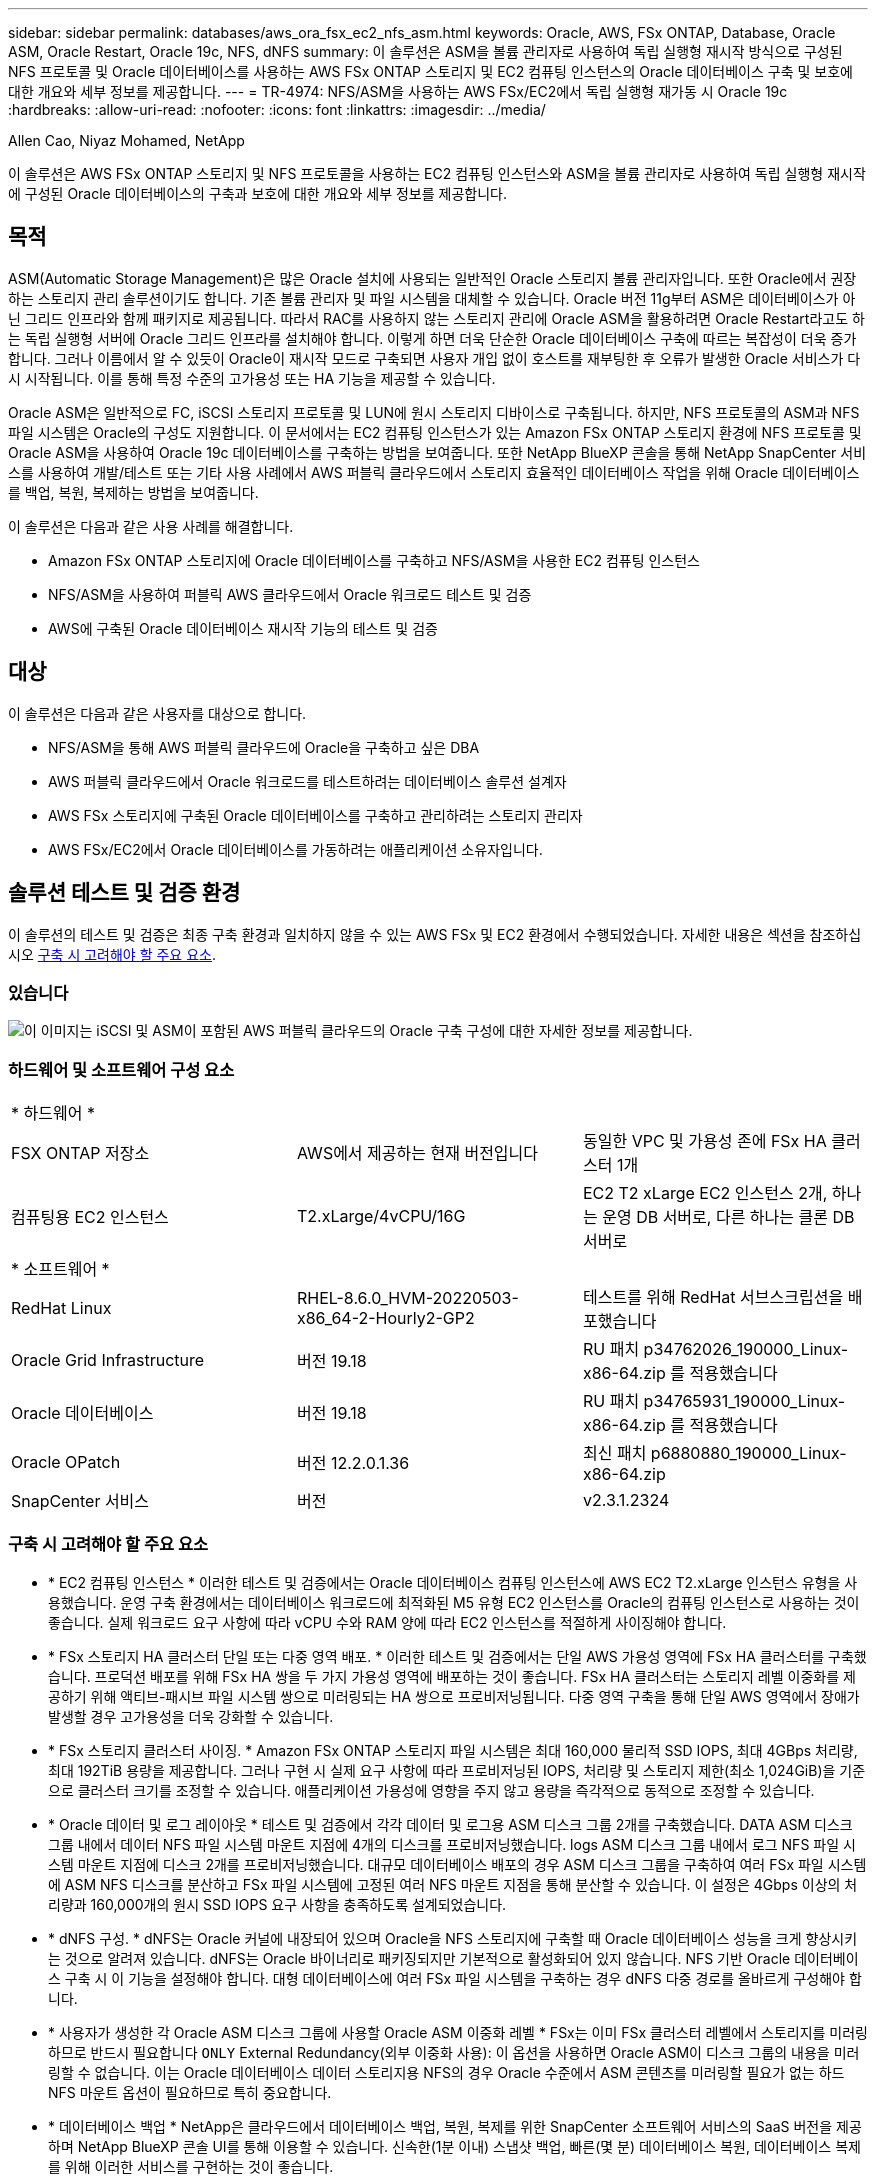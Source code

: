 ---
sidebar: sidebar 
permalink: databases/aws_ora_fsx_ec2_nfs_asm.html 
keywords: Oracle, AWS, FSx ONTAP, Database, Oracle ASM, Oracle Restart, Oracle 19c, NFS, dNFS 
summary: 이 솔루션은 ASM을 볼륨 관리자로 사용하여 독립 실행형 재시작 방식으로 구성된 NFS 프로토콜 및 Oracle 데이터베이스를 사용하는 AWS FSx ONTAP 스토리지 및 EC2 컴퓨팅 인스턴스의 Oracle 데이터베이스 구축 및 보호에 대한 개요와 세부 정보를 제공합니다. 
---
= TR-4974: NFS/ASM을 사용하는 AWS FSx/EC2에서 독립 실행형 재가동 시 Oracle 19c
:hardbreaks:
:allow-uri-read: 
:nofooter: 
:icons: font
:linkattrs: 
:imagesdir: ../media/


Allen Cao, Niyaz Mohamed, NetApp

[role="lead"]
이 솔루션은 AWS FSx ONTAP 스토리지 및 NFS 프로토콜을 사용하는 EC2 컴퓨팅 인스턴스와 ASM을 볼륨 관리자로 사용하여 독립 실행형 재시작에 구성된 Oracle 데이터베이스의 구축과 보호에 대한 개요와 세부 정보를 제공합니다.



== 목적

ASM(Automatic Storage Management)은 많은 Oracle 설치에 사용되는 일반적인 Oracle 스토리지 볼륨 관리자입니다. 또한 Oracle에서 권장하는 스토리지 관리 솔루션이기도 합니다. 기존 볼륨 관리자 및 파일 시스템을 대체할 수 있습니다. Oracle 버전 11g부터 ASM은 데이터베이스가 아닌 그리드 인프라와 함께 패키지로 제공됩니다. 따라서 RAC를 사용하지 않는 스토리지 관리에 Oracle ASM을 활용하려면 Oracle Restart라고도 하는 독립 실행형 서버에 Oracle 그리드 인프라를 설치해야 합니다. 이렇게 하면 더욱 단순한 Oracle 데이터베이스 구축에 따르는 복잡성이 더욱 증가합니다. 그러나 이름에서 알 수 있듯이 Oracle이 재시작 모드로 구축되면 사용자 개입 없이 호스트를 재부팅한 후 오류가 발생한 Oracle 서비스가 다시 시작됩니다. 이를 통해 특정 수준의 고가용성 또는 HA 기능을 제공할 수 있습니다.

Oracle ASM은 일반적으로 FC, iSCSI 스토리지 프로토콜 및 LUN에 원시 스토리지 디바이스로 구축됩니다. 하지만, NFS 프로토콜의 ASM과 NFS 파일 시스템은 Oracle의 구성도 지원합니다. 이 문서에서는 EC2 컴퓨팅 인스턴스가 있는 Amazon FSx ONTAP 스토리지 환경에 NFS 프로토콜 및 Oracle ASM을 사용하여 Oracle 19c 데이터베이스를 구축하는 방법을 보여줍니다. 또한 NetApp BlueXP 콘솔을 통해 NetApp SnapCenter 서비스를 사용하여 개발/테스트 또는 기타 사용 사례에서 AWS 퍼블릭 클라우드에서 스토리지 효율적인 데이터베이스 작업을 위해 Oracle 데이터베이스를 백업, 복원, 복제하는 방법을 보여줍니다.

이 솔루션은 다음과 같은 사용 사례를 해결합니다.

* Amazon FSx ONTAP 스토리지에 Oracle 데이터베이스를 구축하고 NFS/ASM을 사용한 EC2 컴퓨팅 인스턴스
* NFS/ASM을 사용하여 퍼블릭 AWS 클라우드에서 Oracle 워크로드 테스트 및 검증
* AWS에 구축된 Oracle 데이터베이스 재시작 기능의 테스트 및 검증




== 대상

이 솔루션은 다음과 같은 사용자를 대상으로 합니다.

* NFS/ASM을 통해 AWS 퍼블릭 클라우드에 Oracle을 구축하고 싶은 DBA
* AWS 퍼블릭 클라우드에서 Oracle 워크로드를 테스트하려는 데이터베이스 솔루션 설계자
* AWS FSx 스토리지에 구축된 Oracle 데이터베이스를 구축하고 관리하려는 스토리지 관리자
* AWS FSx/EC2에서 Oracle 데이터베이스를 가동하려는 애플리케이션 소유자입니다.




== 솔루션 테스트 및 검증 환경

이 솔루션의 테스트 및 검증은 최종 구축 환경과 일치하지 않을 수 있는 AWS FSx 및 EC2 환경에서 수행되었습니다. 자세한 내용은 섹션을 참조하십시오 <<구축 시 고려해야 할 주요 요소>>.



=== 있습니다

image:aws_ora_fsx_ec2_nfs_asm_architecture.png["이 이미지는 iSCSI 및 ASM이 포함된 AWS 퍼블릭 클라우드의 Oracle 구축 구성에 대한 자세한 정보를 제공합니다."]



=== 하드웨어 및 소프트웨어 구성 요소

[cols="33%, 33%, 33%"]
|===


3+| * 하드웨어 * 


| FSX ONTAP 저장소 | AWS에서 제공하는 현재 버전입니다 | 동일한 VPC 및 가용성 존에 FSx HA 클러스터 1개 


| 컴퓨팅용 EC2 인스턴스 | T2.xLarge/4vCPU/16G | EC2 T2 xLarge EC2 인스턴스 2개, 하나는 운영 DB 서버로, 다른 하나는 클론 DB 서버로 


3+| * 소프트웨어 * 


| RedHat Linux | RHEL-8.6.0_HVM-20220503-x86_64-2-Hourly2-GP2 | 테스트를 위해 RedHat 서브스크립션을 배포했습니다 


| Oracle Grid Infrastructure | 버전 19.18 | RU 패치 p34762026_190000_Linux-x86-64.zip 를 적용했습니다 


| Oracle 데이터베이스 | 버전 19.18 | RU 패치 p34765931_190000_Linux-x86-64.zip 를 적용했습니다 


| Oracle OPatch | 버전 12.2.0.1.36 | 최신 패치 p6880880_190000_Linux-x86-64.zip 


| SnapCenter 서비스 | 버전 | v2.3.1.2324 
|===


=== 구축 시 고려해야 할 주요 요소

* * EC2 컴퓨팅 인스턴스 * 이러한 테스트 및 검증에서는 Oracle 데이터베이스 컴퓨팅 인스턴스에 AWS EC2 T2.xLarge 인스턴스 유형을 사용했습니다. 운영 구축 환경에서는 데이터베이스 워크로드에 최적화된 M5 유형 EC2 인스턴스를 Oracle의 컴퓨팅 인스턴스로 사용하는 것이 좋습니다. 실제 워크로드 요구 사항에 따라 vCPU 수와 RAM 양에 따라 EC2 인스턴스를 적절하게 사이징해야 합니다.
* * FSx 스토리지 HA 클러스터 단일 또는 다중 영역 배포. * 이러한 테스트 및 검증에서는 단일 AWS 가용성 영역에 FSx HA 클러스터를 구축했습니다. 프로덕션 배포를 위해 FSx HA 쌍을 두 가지 가용성 영역에 배포하는 것이 좋습니다. FSx HA 클러스터는 스토리지 레벨 이중화를 제공하기 위해 액티브-패시브 파일 시스템 쌍으로 미러링되는 HA 쌍으로 프로비저닝됩니다. 다중 영역 구축을 통해 단일 AWS 영역에서 장애가 발생할 경우 고가용성을 더욱 강화할 수 있습니다.
* * FSx 스토리지 클러스터 사이징. * Amazon FSx ONTAP 스토리지 파일 시스템은 최대 160,000 물리적 SSD IOPS, 최대 4GBps 처리량, 최대 192TiB 용량을 제공합니다. 그러나 구현 시 실제 요구 사항에 따라 프로비저닝된 IOPS, 처리량 및 스토리지 제한(최소 1,024GiB)을 기준으로 클러스터 크기를 조정할 수 있습니다. 애플리케이션 가용성에 영향을 주지 않고 용량을 즉각적으로 동적으로 조정할 수 있습니다.
* * Oracle 데이터 및 로그 레이아웃 * 테스트 및 검증에서 각각 데이터 및 로그용 ASM 디스크 그룹 2개를 구축했습니다. DATA ASM 디스크 그룹 내에서 데이터 NFS 파일 시스템 마운트 지점에 4개의 디스크를 프로비저닝했습니다. logs ASM 디스크 그룹 내에서 로그 NFS 파일 시스템 마운트 지점에 디스크 2개를 프로비저닝했습니다. 대규모 데이터베이스 배포의 경우 ASM 디스크 그룹을 구축하여 여러 FSx 파일 시스템에 ASM NFS 디스크를 분산하고 FSx 파일 시스템에 고정된 여러 NFS 마운트 지점을 통해 분산할 수 있습니다. 이 설정은 4Gbps 이상의 처리량과 160,000개의 원시 SSD IOPS 요구 사항을 충족하도록 설계되었습니다.
* * dNFS 구성. * dNFS는 Oracle 커널에 내장되어 있으며 Oracle을 NFS 스토리지에 구축할 때 Oracle 데이터베이스 성능을 크게 향상시키는 것으로 알려져 있습니다. dNFS는 Oracle 바이너리로 패키징되지만 기본적으로 활성화되어 있지 않습니다. NFS 기반 Oracle 데이터베이스 구축 시 이 기능을 설정해야 합니다. 대형 데이터베이스에 여러 FSx 파일 시스템을 구축하는 경우 dNFS 다중 경로를 올바르게 구성해야 합니다.
* * 사용자가 생성한 각 Oracle ASM 디스크 그룹에 사용할 Oracle ASM 이중화 레벨 * FSx는 이미 FSx 클러스터 레벨에서 스토리지를 미러링하므로 반드시 필요합니다 `ONLY` External Redundancy(외부 이중화 사용): 이 옵션을 사용하면 Oracle ASM이 디스크 그룹의 내용을 미러링할 수 없습니다. 이는 Oracle 데이터베이스 데이터 스토리지용 NFS의 경우 Oracle 수준에서 ASM 콘텐츠를 미러링할 필요가 없는 하드 NFS 마운트 옵션이 필요하므로 특히 중요합니다.
* * 데이터베이스 백업 * NetApp은 클라우드에서 데이터베이스 백업, 복원, 복제를 위한 SnapCenter 소프트웨어 서비스의 SaaS 버전을 제공하며 NetApp BlueXP 콘솔 UI를 통해 이용할 수 있습니다. 신속한(1분 이내) 스냅샷 백업, 빠른(몇 분) 데이터베이스 복원, 데이터베이스 복제를 위해 이러한 서비스를 구현하는 것이 좋습니다.




== 솔루션 구축

다음 섹션에서는 단계별 배포 절차를 제공합니다.



=== 배포를 위한 사전 요구 사항

[%collapsible]
====
배포에는 다음과 같은 사전 요구 사항이 필요합니다.

. AWS 계정이 설정되었으며 AWS 계정 내에 필요한 VPC 및 네트워크 세그먼트가 생성되었습니다.
. AWS EC2 콘솔에서 2개의 EC2 Linux 인스턴스를 구축해야 합니다. 하나는 운영 Oracle DB 서버로, 다른 하나는 선택적 대체 클론 타겟 DB 서버입니다. 환경 설정에 대한 자세한 내용은 이전 섹션의 아키텍처 다이어그램을 참조하십시오. 또한 를 검토합니다 link:https://docs.aws.amazon.com/AWSEC2/latest/UserGuide/concepts.html["Linux 인스턴스에 대한 사용자 가이드"^] 를 참조하십시오.
. AWS EC2 콘솔에서 Amazon FSx ONTAP 스토리지 HA 클러스터를 구축하여 Oracle 데이터베이스 볼륨을 호스팅합니다. FSx 스토리지 구축에 익숙하지 않은 경우 설명서에서 단계별 지침을 참조하십시오link:https://docs.aws.amazon.com/fsx/latest/ONTAPGuide/creating-file-systems.html["FSx ONTAP 파일 시스템 생성"^].
. 2단계와 3단계는 라는 EC2 인스턴스를 만드는 다음 Terraform 자동화 툴킷을 사용하여 수행할 수 있습니다 `ora_01` 이라는 FSx 파일 시스템이 있습니다 `fsx_01`. 실행 전에 지침을 주의 깊게 검토하고 환경에 맞게 변수를 변경하십시오.
+
....
git clone https://github.com/NetApp-Automation/na_aws_fsx_ec2_deploy.git
....



NOTE: Oracle 설치 파일을 스테이징할 충분한 공간을 확보하기 위해 EC2 인스턴스 루트 볼륨에 50G 이상을 할당했는지 확인합니다.

====


=== EC2 인스턴스 커널 구성

[%collapsible]
====
사전 요구 사항이 용량 할당된 상태에서 EC2 인스턴스에 EC2-USER 및 sudo로 로그인하여 Oracle 설치를 위한 Linux 커널을 구성합니다.

. 스테이징 디렉터리를 만듭니다 `/tmp/archive` 폴더를 지정하고 를 설정합니다 `777` 권한.
+
....
mkdir /tmp/archive

chmod 777 /tmp/archive
....
. Oracle 바이너리 설치 파일 및 기타 필요한 rpm 파일을 에 다운로드하고 스테이징합니다 `/tmp/archive` 디렉토리.
+
에 명시된 설치 파일의 다음 목록을 참조하십시오 `/tmp/archive` EC2 인스턴스에서 선택합니다.

+
....
[ec2-user@ip-172-30-15-58 ~]$ ls -l /tmp/archive
total 10537316
-rw-rw-r--. 1 ec2-user ec2-user      19112 Mar 21 15:57 compat-libcap1-1.10-7.el7.x86_64.rpm
-rw-rw-r--  1 ec2-user ec2-user 3059705302 Mar 21 22:01 LINUX.X64_193000_db_home.zip
-rw-rw-r--  1 ec2-user ec2-user 2889184573 Mar 21 21:09 LINUX.X64_193000_grid_home.zip
-rw-rw-r--. 1 ec2-user ec2-user     589145 Mar 21 15:56 netapp_linux_unified_host_utilities-7-1.x86_64.rpm
-rw-rw-r--. 1 ec2-user ec2-user      31828 Mar 21 15:55 oracle-database-preinstall-19c-1.0-2.el8.x86_64.rpm
-rw-rw-r--  1 ec2-user ec2-user 2872741741 Mar 21 22:31 p34762026_190000_Linux-x86-64.zip
-rw-rw-r--  1 ec2-user ec2-user 1843577895 Mar 21 22:32 p34765931_190000_Linux-x86-64.zip
-rw-rw-r--  1 ec2-user ec2-user  124347218 Mar 21 22:33 p6880880_190000_Linux-x86-64.zip
-rw-r--r--  1 ec2-user ec2-user     257136 Mar 22 16:25 policycoreutils-python-utils-2.9-9.el8.noarch.rpm
....
. 대부분의 커널 구성 요구 사항을 충족하는 Oracle 19c 사전 설치 RPM을 설치합니다.
+
....
yum install /tmp/archive/oracle-database-preinstall-19c-1.0-2.el8.x86_64.rpm
....
. 누락된 을 다운로드하고 설치합니다 `compat-libcap1` Linux 8에서
+
....
yum install /tmp/archive/compat-libcap1-1.10-7.el7.x86_64.rpm
....
. NetApp에서 NetApp 호스트 유틸리티를 다운로드하고 설치합니다.
+
....
yum install /tmp/archive/netapp_linux_unified_host_utilities-7-1.x86_64.rpm
....
. 설치합니다 `policycoreutils-python-utils`이는 EC2 인스턴스에서 사용할 수 없습니다.
+
....
yum install /tmp/archive/policycoreutils-python-utils-2.9-9.el8.noarch.rpm
....
. 열려 있는 JDK 버전 1.8을 설치합니다.
+
....
yum install java-1.8.0-openjdk.x86_64
....
. NFS-utils를 설치합니다.
+
....
yum install nfs-utils
....
. 현재 시스템에서 투명 HugePages를 비활성화합니다.
+
....
echo never > /sys/kernel/mm/transparent_hugepage/enabled
echo never > /sys/kernel/mm/transparent_hugepage/defrag
....
+
에 다음 행을 추가합니다 `/etc/rc.local` 를 눌러 비활성화합니다 `transparent_hugepage` 재부팅 후:

+
....
  # Disable transparent hugepages
          if test -f /sys/kernel/mm/transparent_hugepage/enabled; then
            echo never > /sys/kernel/mm/transparent_hugepage/enabled
          fi
          if test -f /sys/kernel/mm/transparent_hugepage/defrag; then
            echo never > /sys/kernel/mm/transparent_hugepage/defrag
          fi
....
. SELinux를 변경하여 해제합니다 `SELINUX=enforcing` 를 선택합니다 `SELINUX=disabled`. 변경 사항을 적용하려면 호스트를 재부팅해야 합니다.
+
....
vi /etc/sysconfig/selinux
....
. 에 다음 행을 추가합니다 `limit.conf` 따옴표 없이 파일 설명자 제한과 스택 크기를 설정하려면 다음을 수행합니다 `" "`.
+
....
vi /etc/security/limits.conf
  "*               hard    nofile          65536"
  "*               soft    stack           10240"
....
. 다음 명령을 실행하여 EC2 인스턴스에 스왑 공간을 추가합니다. link:https://aws.amazon.com/premiumsupport/knowledge-center/ec2-memory-swap-file/["스왑 파일을 사용하여 Amazon EC2 인스턴스에서 스왑 공간으로 사용할 메모리를 어떻게 할당합니까?"^] 정확한 추가 공간은 최대 16G RAM의 크기에 따라 달라집니다.
. ASM sysasm 그룹에 사용할 ASM 그룹을 추가합니다
+
....
groupadd asm
....
. Oracle 사용자를 수정하여 ASM을 보조 그룹으로 추가합니다(Oracle 사용자는 Oracle 사전 설치 RPM 설치 후 생성되어야 함).
+
....
usermod -a -G asm oracle
....
. EC2 인스턴스를 재부팅합니다.


====


=== EC2 인스턴스 호스트에 마운트할 NFS 볼륨을 프로비저닝하고 내보냅니다

[%collapsible]
====
FSx 클러스터 관리 IP를 사용하여 ssh를 통해 FSx 클러스터에 로그인하여 Oracle 데이터베이스 바이너리, 데이터 및 로그 파일을 호스팅하여 명령줄에서 세 개의 볼륨을 프로비저닝합니다.

. SSH를 통해 FSx 클러스터에 fsxadmin 사용자로 로그인합니다.
+
....
ssh fsxadmin@172.30.15.53
....
. 다음 명령을 실행하여 Oracle 바이너리에 대한 볼륨을 생성합니다.
+
....
vol create -volume ora_01_biny -aggregate aggr1 -size 50G -state online  -type RW -junction-path /ora_01_biny -snapshot-policy none -tiering-policy snapshot-only
....
. 다음 명령을 실행하여 Oracle 데이터용 볼륨을 생성합니다.
+
....
vol create -volume ora_01_data -aggregate aggr1 -size 100G -state online  -type RW -junction-path /ora_01_data -snapshot-policy none -tiering-policy snapshot-only
....
. 다음 명령을 실행하여 Oracle 로그용 볼륨을 생성합니다.
+
....
vol create -volume ora_01_logs -aggregate aggr1 -size 100G -state online  -type RW -junction-path /ora_01_logs -snapshot-policy none -tiering-policy snapshot-only
....
. 생성된 DB 볼륨을 확인합니다.
+
....
vol show
....
+
이 문제는 다음 항목을 반환해야 합니다.

+
....
FsxId02ad7bf3476b741df::> vol show
  (vol show)
FsxId06c3c8b2a7bd56458::> vol show
Vserver   Volume       Aggregate    State      Type       Size  Available Used%
--------- ------------ ------------ ---------- ---- ---------- ---------- -----
svm_ora   ora_01_biny  aggr1        online     RW         50GB    47.50GB    0%
svm_ora   ora_01_data  aggr1        online     RW        100GB    95.00GB    0%
svm_ora   ora_01_logs  aggr1        online     RW        100GB    95.00GB    0%
svm_ora   svm_ora_root aggr1        online     RW          1GB    972.1MB    0%
4 entries were displayed.
....


====


=== 데이터베이스 스토리지 구성

[%collapsible]
====
이제 EC2 인스턴스 호스트에서 Oracle 그리드 인프라 및 데이터베이스 설치를 위한 FSx 스토리지를 가져와서 설정합니다.

. SSH 키와 EC2 인스턴스 IP 주소를 사용하여 SSH를 통해 EC2 사용자로 EC2 인스턴스에 로그인합니다.
+
....
ssh -i ora_01.pem ec2-user@172.30.15.58
....
. Oracle 바이너리 파일 시스템을 마운트할 /u01 디렉토리를 생성합니다
+
....
sudo mkdir /u01
....
. 에 바이너리 볼륨을 마운트합니다 `/u01`에서 FSx NFS lif IP 주소로 변경되었습니다. NetApp 자동화 툴킷을 통해 FSx 클러스터를 구축한 경우, FSx 가상 스토리지 서버 NFS lif IP 주소가 리소스 프로비저닝 실행이 끝날 때 출력에 나열됩니다. 그렇지 않으면 AWS FSx 콘솔 UI에서 검색할 수 있습니다.
+
....
sudo mount -t nfs 172.30.15.19:/ora_01_biny /u01 -o rw,bg,hard,vers=3,proto=tcp,timeo=600,rsize=65536,wsize=65536
....
. 변경 `/u01` 마운트 지점 소유권을 Oracle 사용자 및 연결된 기본 그룹에 지정합니다.
+
....
sudo chown oracle:oinstall /u01
....
. Oracle 데이터 파일 시스템을 마운트하기 위한 /oradata 디렉토리를 생성합니다
+
....
sudo mkdir /oradata
....
. 에 데이터 볼륨을 마운트합니다 `/oradata`에서 FSx NFS lif IP 주소로 변경되었습니다
+
....
sudo mount -t nfs 172.30.15.19:/ora_01_data /oradata -o rw,bg,hard,vers=3,proto=tcp,timeo=600,rsize=65536,wsize=65536
....
. 변경 `/oradata` 마운트 지점 소유권을 Oracle 사용자 및 연결된 기본 그룹에 지정합니다.
+
....
sudo chown oracle:oinstall /oradata
....
. Oracle 로그 파일 시스템을 마운트하기 위한 디렉토리를 생성/또는 생성합니다
+
....
sudo mkdir /oralogs
....
. 에 로그 볼륨을 마운트합니다 `/oralogs`에서 FSx NFS lif IP 주소로 변경되었습니다
+
....
sudo mount -t nfs 172.30.15.19:/ora_01_logs /oralogs -o rw,bg,hard,vers=3,proto=tcp,timeo=600,rsize=65536,wsize=65536
....
. 변경 `/oralogs` 마운트 지점 소유권을 Oracle 사용자 및 연결된 기본 그룹에 지정합니다.
+
....
sudo chown oracle:oinstall /oralogs
....
. 에 마운트 지점을 추가합니다 `/etc/fstab`.
+
....
sudo vi /etc/fstab
....
+
다음 줄을 추가합니다.

+
....
172.30.15.19:/ora_01_biny       /u01            nfs     rw,bg,hard,vers=3,proto=tcp,timeo=600,rsize=65536,wsize=65536   0       0
172.30.15.19:/ora_01_data       /oradata        nfs     rw,bg,hard,vers=3,proto=tcp,timeo=600,rsize=65536,wsize=65536   0       0
172.30.15.19:/ora_01_logs       /oralogs        nfs     rw,bg,hard,vers=3,proto=tcp,timeo=600,rsize=65536,wsize=65536   0       0

....
. sudo를 Oracle 사용자에게 생성하고 ASM 디스크 파일을 저장할 ASM 폴더를 생성합니다
+
....
sudo su
su - oracle
mkdir /oradata/asm
mkdir /oralogs/asm
....
. Oracle 사용자는 ASM 데이터 디스크 파일을 생성하고 블록 크기의 디스크 크기와 일치하도록 개수를 변경합니다.
+
....
dd if=/dev/zero of=/oradata/asm/nfs_data_disk01 bs=1M count=20480 oflag=direct
dd if=/dev/zero of=/oradata/asm/nfs_data_disk02 bs=1M count=20480 oflag=direct
dd if=/dev/zero of=/oradata/asm/nfs_data_disk03 bs=1M count=20480 oflag=direct
dd if=/dev/zero of=/oradata/asm/nfs_data_disk04 bs=1M count=20480 oflag=direct
....
. 루트 사용자로 데이터 디스크 파일 권한을 640으로 변경합니다
+
....
chmod 640 /oradata/asm/*
....
. Oracle 사용자는 ASM 로그 디스크 파일을 생성하고 블록 크기의 디스크 크기와 일치하도록 개수를 변경합니다.
+
....
dd if=/dev/zero of=/oralogs/asm/nfs_logs_disk01 bs=1M count=40960 oflag=direct
dd if=/dev/zero of=/oralogs/asm/nfs_logs_disk02 bs=1M count=40960 oflag=direct
....
. 루트 사용자로 로그 디스크 파일 권한을 640으로 변경합니다
+
....
chmod 640 /oralogs/asm/*
....
. EC2 인스턴스 호스트를 재부팅합니다.


====


=== Oracle 그리드 인프라 설치

[%collapsible]
====
. SSH를 통해 EC2 인스턴스로 로그인하고 주석 처리를 해제하여 암호 인증을 활성화합니다 `PasswordAuthentication yes` 그런 다음 의견을 남기기 바랍니다 `PasswordAuthentication no`.
+
....
sudo vi /etc/ssh/sshd_config
....
. sshd 서비스를 다시 시작합니다.
+
....
sudo systemctl restart sshd
....
. Oracle 사용자 암호를 재설정합니다.
+
....
sudo passwd oracle
....
. Oracle Restart 소프트웨어 소유자 사용자(Oracle)로 로그인합니다. 다음과 같이 Oracle 디렉토리를 생성합니다.
+
....
mkdir -p /u01/app/oracle
mkdir -p /u01/app/oraInventory
....
. 디렉터리 권한 설정을 변경합니다.
+
....
chmod -R 775 /u01/app
....
. 그리드 홈 디렉터리를 만들고 변경합니다.
+
....
mkdir -p /u01/app/oracle/product/19.0.0/grid
cd /u01/app/oracle/product/19.0.0/grid
....
. 그리드 설치 파일의 압축을 풉니다.
+
....
unzip -q /tmp/archive/LINUX.X64_193000_grid_home.zip
....
. 그리드 홈에서 을 삭제합니다 `OPatch` 디렉토리.
+
....
rm -rf OPatch
....
. 그리드 홈에서 복사합니다 `p6880880_190000_Linux-x86-64.zip` grid_home 으로 이동한 다음 압축을 풉니다.
+
....
cp /tmp/archive/p6880880_190000_Linux-x86-64.zip .
unzip p6880880_190000_Linux-x86-64.zip
....
. 그리드 홈에서 수정합니다 `cv/admin/cvu_config`, 주석 취소 및 바꾸기 `CV_ASSUME_DISTID=OEL5` 와 함께 `CV_ASSUME_DISTID=OL7`.
+
....
vi cv/admin/cvu_config
....
. 를 준비합니다 `gridsetup.rsp` 자동 설치용 파일 및 RSP 파일을 에 배치합니다 `/tmp/archive` 디렉토리. RSP 파일은 다음 정보를 사용하여 섹션 A, B 및 G를 포함해야 합니다.
+
....
INVENTORY_LOCATION=/u01/app/oraInventory
oracle.install.option=HA_CONFIG
ORACLE_BASE=/u01/app/oracle
oracle.install.asm.OSDBA=dba
oracle.install.asm.OSOPER=oper
oracle.install.asm.OSASM=asm
oracle.install.asm.SYSASMPassword="SetPWD"
oracle.install.asm.diskGroup.name=DATA
oracle.install.asm.diskGroup.redundancy=EXTERNAL
oracle.install.asm.diskGroup.AUSize=4
oracle.install.asm.diskGroup.disks=/oradata/asm/*,/oralogs/asm/*
oracle.install.asm.diskGroup.diskDiscoveryString=/oradata/asm/nfs_data_disk01,/oradata/asm/nfs_data_disk02,/oradata/asm/nfs_data_disk03,/oradata/asm/nfs_data_disk04
oracle.install.asm.monitorPassword="SetPWD"
oracle.install.asm.configureAFD=false
....
. EC2 인스턴스에 루트 사용자로 로그인합니다.
. 설치합니다 `cvuqdisk-1.0.10-1.rpm`.
+
....
rpm -ivh /u01/app/oracle/product/19.0.0/grid/cv/rpm/cvuqdisk-1.0.10-1.rpm
....
. EC2 인스턴스에 Oracle 사용자로 로그인하여 에서 패치를 추출합니다 `/tmp/archive` 폴더.
+
....
unzip p34762026_190000_Linux-x86-64.zip
....
. 그리드 홈 /u01/app/oracle/product/19.0.0/GRID에서 Oracle 사용자로 를 실행합니다 `gridSetup.sh` 그리드 인프라 설치용.
+
....
 ./gridSetup.sh -applyRU /tmp/archive/34762026/ -silent -responseFile /tmp/archive/gridsetup.rsp
....
+
그리드 인프라에 대해 잘못된 그룹에 대한 경고를 무시합니다. 단일 Oracle 사용자를 사용하여 Oracle Restart를 관리하고 있으므로 이 작업이 필요합니다.

. 루트 사용자로 다음 스크립트를 실행합니다.
+
....
/u01/app/oraInventory/orainstRoot.sh

/u01/app/oracle/product/19.0.0/grid/root.sh
....
. Oracle 사용자는 다음 명령을 실행하여 구성을 완료합니다.
+
....
/u01/app/oracle/product/19.0.0/grid/gridSetup.sh -executeConfigTools -responseFile /tmp/archive/gridsetup.rsp -silent
....
. Oracle 사용자로 로그 디스크 그룹을 생성합니다.
+
....
bin/asmca -silent -sysAsmPassword 'yourPWD' -asmsnmpPassword 'yourPWD' -createDiskGroup -diskGroupName LOGS -disk '/oralogs/asm/nfs_logs_disk*' -redundancy EXTERNAL -au_size 4
....
. Oracle 사용자는 설치 구성 후 그리드 서비스를 검증합니다.
+
....
bin/crsctl stat res -t
+
Name                Target  State        Server                   State details
Local Resources
ora.DATA.dg         ONLINE  ONLINE       ip-172-30-15-58          STABLE
ora.LISTENER.lsnr   ONLINE  ONLINE       ip-172-30-15-58          STABLE
ora.LOGS.dg         ONLINE  ONLINE       ip-172-30-15-58          STABLE
ora.asm             ONLINE  ONLINE       ip-172-30-15-58          Started,STABLE
ora.ons             OFFLINE OFFLINE      ip-172-30-15-58          STABLE
Cluster Resources
ora.cssd            ONLINE  ONLINE       ip-172-30-15-58          STABLE
ora.diskmon         OFFLINE OFFLINE                               STABLE
ora.driver.afd      ONLINE  ONLINE       ip-172-30-15-58          STABLE
ora.evmd            ONLINE  ONLINE       ip-172-30-15-58          STABLE
....


====


=== Oracle 데이터베이스 설치

[%collapsible]
====
. Oracle 사용자로 로그인하고 설정을 해제합니다 `$ORACLE_HOME` 및 `$ORACLE_SID` 설정되어 있는지 확인합니다.
+
....
unset ORACLE_HOME
unset ORACLE_SID
....
. Oracle DB 홈 디렉토리를 생성하고 변경합니다.
+
....
mkdir /u01/app/oracle/product/19.0.0/db1
cd /u01/app/oracle/product/19.0.0/db1
....
. Oracle DB 설치 파일의 압축을 풉니다.
+
....
unzip -q /tmp/archive/LINUX.X64_193000_db_home.zip
....
. DB 홈에서 를 삭제합니다 `OPatch` 디렉토리.
+
....
rm -rf OPatch
....
. DB 홈에서 복사합니다 `p6880880_190000_Linux-x86-64.zip` 를 선택합니다 `grid_home`그런 다음 압축을 풉니다.
+
....
cp /tmp/archive/p6880880_190000_Linux-x86-64.zip .
unzip p6880880_190000_Linux-x86-64.zip
....
. DB 홈에서 수정한다 `cv/admin/cvu_config`을 클릭합니다 `CV_ASSUME_DISTID=OEL5` 와 함께 `CV_ASSUME_DISTID=OL7`.
+
....
vi cv/admin/cvu_config
....
. 에서 `/tmp/archive` 디렉토리에서 DB 19.18 RU 패치의 포장을 풉니다.
+
....
unzip p34765931_190000_Linux-x86-64.zip
....
. 에서 DB 자동 설치 RSP 파일을 준비합니다 `/tmp/archive/dbinstall.rsp` 다음 값이 있는 디렉터리:
+
....
oracle.install.option=INSTALL_DB_SWONLY
UNIX_GROUP_NAME=oinstall
INVENTORY_LOCATION=/u01/app/oraInventory
ORACLE_HOME=/u01/app/oracle/product/19.0.0/db1
ORACLE_BASE=/u01/app/oracle
oracle.install.db.InstallEdition=EE
oracle.install.db.OSDBA_GROUP=dba
oracle.install.db.OSOPER_GROUP=oper
oracle.install.db.OSBACKUPDBA_GROUP=oper
oracle.install.db.OSDGDBA_GROUP=dba
oracle.install.db.OSKMDBA_GROUP=dba
oracle.install.db.OSRACDBA_GROUP=dba
oracle.install.db.rootconfig.executeRootScript=false
....
. db1 home/u01/app/oracle/product/19.0.0/db1에서 자동 소프트웨어 전용 DB 설치를 실행합니다.
+
....
 ./runInstaller -applyRU /tmp/archive/34765931/ -silent -ignorePrereqFailure -responseFile /tmp/archive/dbinstall.rsp
....
. 루트 사용자로 를 실행합니다 `root.sh` 소프트웨어 전용 설치 후 스크립트.
+
....
/u01/app/oracle/product/19.0.0/db1/root.sh
....
. Oracle 사용자로 을 생성합니다 `dbca.rsp` 다음 항목이 있는 파일:
+
....
gdbName=db1.demo.netapp.com
sid=db1
createAsContainerDatabase=true
numberOfPDBs=3
pdbName=db1_pdb
useLocalUndoForPDBs=true
pdbAdminPassword="yourPWD"
templateName=General_Purpose.dbc
sysPassword="yourPWD"
systemPassword="yourPWD"
dbsnmpPassword="yourPWD"
storageType=ASM
diskGroupName=DATA
characterSet=AL32UTF8
nationalCharacterSet=AL16UTF16
listeners=LISTENER
databaseType=MULTIPURPOSE
automaticMemoryManagement=false
totalMemory=8192
....
+

NOTE: EC2 인스턴스 호스트에서 사용 가능한 메모리를 기준으로 총 메모리를 설정합니다. Oracle은 의 75%를 할당합니다 `totalMemory` DB 인스턴스 SGA 또는 버퍼 캐시로.

. Oracle 사용자로 dbca를 사용하여 DB 생성을 시작합니다.
+
....
bin/dbca -silent -createDatabase -responseFile /tmp/archive/dbca.rsp

output:
Prepare for db operation
7% complete
Registering database with Oracle Restart
11% complete
Copying database files
33% complete
Creating and starting Oracle instance
35% complete
38% complete
42% complete
45% complete
48% complete
Completing Database Creation
53% complete
55% complete
56% complete
Creating Pluggable Databases
60% complete
64% complete
69% complete
78% complete
Executing Post Configuration Actions
100% complete
Database creation complete. For details check the logfiles at:
 /u01/app/oracle/cfgtoollogs/dbca/db1.
Database Information:
Global Database Name:db1.demo.netapp.com
System Identifier(SID):db1
Look at the log file "/u01/app/oracle/cfgtoollogs/dbca/db1/db1.log" for further details.
....
. Oracle 사용자로서 DB 생성 후 Oracle Restart HA 서비스를 확인합니다.
+
....
[oracle@ip-172-30-15-58 db1]$ ../grid/bin/crsctl stat res -t
--------------------------------------------------------------------------------
Name           Target  State        Server                   State details
--------------------------------------------------------------------------------
Local Resources
--------------------------------------------------------------------------------
ora.DATA.dg
               ONLINE  ONLINE       ip-172-30-15-58          STABLE
ora.LISTENER.lsnr
               ONLINE  ONLINE       ip-172-30-15-58          STABLE
ora.LOGS.dg
               ONLINE  ONLINE       ip-172-30-15-58          STABLE
ora.asm
               ONLINE  ONLINE       ip-172-30-15-58          Started,STABLE
ora.ons
               OFFLINE OFFLINE      ip-172-30-15-58          STABLE
--------------------------------------------------------------------------------
Cluster Resources
--------------------------------------------------------------------------------
ora.cssd
      1        ONLINE  ONLINE       ip-172-30-15-58          STABLE
ora.db1.db
      1        ONLINE  ONLINE       ip-172-30-15-58          Open,HOME=/u01/app/o
                                                             racle/product/19.0.0
                                                             /db1,STABLE
ora.diskmon
      1        OFFLINE OFFLINE                               STABLE
ora.evmd
      1        ONLINE  ONLINE       ip-172-30-15-58          STABLE
--------------------------------------------------------------------------------
[oracle@ip-172-30-15-58 db1]$

....
. Oracle 사용자를 설정합니다 `.bash_profile`.
+
....
vi ~/.bash_profile
....
. 다음 항목 추가:
+
....
export ORACLE_HOME=/u01/app/oracle/product/19.0.0/db1
export ORACLE_SID=db1
export PATH=$PATH:$ORACLE_HOME/bin
alias asm='export ORACLE_HOME=/u01/app/oracle/product/19.0.0/grid;export ORACLE_SID=+ASM;export PATH=$PATH:$ORACLE_HOME/bin'
....
. 생성된 CDB/PDB를 검증합니다.
+
....
. ~/.bash_profile

sqlplus / as sysdba

SQL> select name, open_mode from v$database;

NAME      OPEN_MODE

DB1       READ WRITE

SQL> select name from v$datafile;

NAME

+DATA/DB1/DATAFILE/system.256.1132176177
+DATA/DB1/DATAFILE/sysaux.257.1132176221
+DATA/DB1/DATAFILE/undotbs1.258.1132176247
+DATA/DB1/86B637B62FE07A65E053F706E80A27CA/DATAFILE/system.265.1132177009
+DATA/DB1/86B637B62FE07A65E053F706E80A27CA/DATAFILE/sysaux.266.1132177009
+DATA/DB1/DATAFILE/users.259.1132176247
+DATA/DB1/86B637B62FE07A65E053F706E80A27CA/DATAFILE/undotbs1.267.1132177009
+DATA/DB1/F7852758DCD6B800E0533A0F1EAC1DC6/DATAFILE/system.271.1132177853
+DATA/DB1/F7852758DCD6B800E0533A0F1EAC1DC6/DATAFILE/sysaux.272.1132177853
+DATA/DB1/F7852758DCD6B800E0533A0F1EAC1DC6/DATAFILE/undotbs1.270.1132177853
+DATA/DB1/F7852758DCD6B800E0533A0F1EAC1DC6/DATAFILE/users.274.1132177871

NAME

+DATA/DB1/F785288BBCD1BA78E0533A0F1EACCD6F/DATAFILE/system.276.1132177871
+DATA/DB1/F785288BBCD1BA78E0533A0F1EACCD6F/DATAFILE/sysaux.277.1132177871
+DATA/DB1/F785288BBCD1BA78E0533A0F1EACCD6F/DATAFILE/undotbs1.275.1132177871
+DATA/DB1/F785288BBCD1BA78E0533A0F1EACCD6F/DATAFILE/users.279.1132177889
+DATA/DB1/F78529A14DD8BB18E0533A0F1EACB8ED/DATAFILE/system.281.1132177889
+DATA/DB1/F78529A14DD8BB18E0533A0F1EACB8ED/DATAFILE/sysaux.282.1132177889
+DATA/DB1/F78529A14DD8BB18E0533A0F1EACB8ED/DATAFILE/undotbs1.280.1132177889
+DATA/DB1/F78529A14DD8BB18E0533A0F1EACB8ED/DATAFILE/users.284.1132177907

19 rows selected.

SQL> show pdbs

    CON_ID CON_NAME                       OPEN MODE  RESTRICTED

         2 PDB$SEED                       READ ONLY  NO
         3 DB1_PDB1                       READ WRITE NO
         4 DB1_PDB2                       READ WRITE NO
         5 DB1_PDB3                       READ WRITE NO
SQL>
....
. Oracle 사용자로 Oracle 데이터베이스 홈 디렉토리 /u01/app/oracle/product/19.0.0/db1로 변경하고 dNFS를 활성화합니다
+
....
cd /u01/app/oracle/product/19.0.0/db1

mkdir rdbms/lib/odm

cp lib/libnfsodm19.so rdbms/lib/odm/
....
. oranfstab 파일을 oracle_home에서 구성합니다
+
....
vi $ORACLE_HOME/dbs/oranfstab

add following entries:

server: fsx_01
local: 172.30.15.58 path: 172.30.15.19
nfs_version: nfsv3
export: /ora_01_biny mount: /u01
export: /ora_01_data mount: /oradata
export: /ora_01_logs mount: /oralogs
....
. Oracle 사용자는 sqlplus에서 데이터베이스에 로그인하고 DB 복구 크기 및 위치를 +logs 디스크 그룹으로 설정합니다.
+
....

. ~/.bash_profile

sqlplus / as sysdba

alter system set db_recovery_file_dest_size = 80G scope=both;

alter system set db_recovery_file_dest = '+LOGS' scope=both;
....
. 아카이브 로그 모드를 활성화하고 Oracle DB 인스턴스를 재부팅합니다
+
....

shutdown immediate;

startup mount;

alter database archivelog;

alter database open;

alter system switch logfile;

....
. 인스턴스 재부팅 후 DB 로그 모드 및 dNFS를 확인합니다
+
....

SQL> select name, log_mode from v$database;

NAME      LOG_MODE
--------- ------------
DB1       ARCHIVELOG

SQL> select svrname, dirname from v$dnfs_servers;

SVRNAME
--------------------------------------------------------------------------------
DIRNAME
--------------------------------------------------------------------------------
fsx_01
/ora_01_data

fsx_01
/ora_01_biny

fsx_01
/ora_01_logs

....
. Oracle ASM 확인
+
....
[oracle@ip-172-30-15-58 db1]$ asm
[oracle@ip-172-30-15-58 db1]$ sqlplus / as sysasm

SQL*Plus: Release 19.0.0.0.0 - Production on Tue May 9 20:39:39 2023
Version 19.18.0.0.0

Copyright (c) 1982, 2022, Oracle.  All rights reserved.


Connected to:
Oracle Database 19c Enterprise Edition Release 19.0.0.0.0 - Production
Version 19.18.0.0.0

SQL> set lin 200
SQL> col path form a30
SQL> select name, path, header_status, mount_status, state from v$asm_disk;

NAME                           PATH                           HEADER_STATU MOUNT_S STATE
------------------------------ ------------------------------ ------------ ------- --------
DATA_0002                      /oradata/asm/nfs_data_disk01   MEMBER       CACHED  NORMAL
DATA_0000                      /oradata/asm/nfs_data_disk02   MEMBER       CACHED  NORMAL
DATA_0001                      /oradata/asm/nfs_data_disk03   MEMBER       CACHED  NORMAL
DATA_0003                      /oradata/asm/nfs_data_disk04   MEMBER       CACHED  NORMAL
LOGS_0000                      /oralogs/asm/nfs_logs_disk01   MEMBER       CACHED  NORMAL
LOGS_0001                      /oralogs/asm/nfs_logs_disk02   MEMBER       CACHED  NORMAL

6 rows selected.


SQL> select name, state, ALLOCATION_UNIT_SIZE, TOTAL_MB, FREE_MB from v$asm_diskgroup;

NAME                           STATE       ALLOCATION_UNIT_SIZE   TOTAL_MB    FREE_MB
------------------------------ ----------- -------------------- ---------- ----------
DATA                           MOUNTED                  4194304      81920      73536
LOGS                           MOUNTED                  4194304      81920      81640

This completes Oracle 19c version 19.18 Restart deployment on an Amazon FSx ONTAP and EC2 compute instance with NFS/ASM. If desired, NetApp recommends relocating the Oracle control file and online log files to the +LOGS disk group.
....


====


=== 자동화된 구축 옵션

NetApp은 이 솔루션 구현을 지원하기 위해 Ansible과 함께 완전 자동화된 솔루션 배포 툴킷을 릴리즈할 것입니다. 도구 키트의 가용성을 다시 확인하십시오. 릴리스 후 링크가 여기에 게시됩니다.



== SnapCenter 서비스를 사용한 Oracle 데이터베이스 백업, 복원 및 클론 복제

현재 NFS 및 ASM 스토리지 옵션이 포함된 Oracle 데이터베이스는 기존 SnapCenter 서버 UI 툴에서만 지원됩니다(참조) link:hybrid_dbops_snapcenter_usecases.html["SnapCenter을 사용한 하이브리드 클라우드 데이터베이스 솔루션"^] NetApp SnapCenter UI 툴을 사용한 Oracle 데이터베이스 백업, 복원 및 클론에 대한 자세한 내용은



== 추가 정보를 찾을 수 있는 위치

이 문서에 설명된 정보에 대한 자세한 내용은 다음 문서 및/또는 웹 사이트를 참조하십시오.

* 새 데이터베이스 설치를 통해 독립 실행형 서버용 Oracle Grid Infrastructure 설치
+
link:https://docs.oracle.com/en/database/oracle/oracle-database/19/ladbi/installing-oracle-grid-infrastructure-for-a-standalone-server-with-a-new-database-installation.html#GUID-0B1CEE8C-C893-46AA-8A6A-7B5FAAEC72B3["https://docs.oracle.com/en/database/oracle/oracle-database/19/ladbi/installing-oracle-grid-infrastructure-for-a-standalone-server-with-a-new-database-installation.html#GUID-0B1CEE8C-C893-46AA-8A6A-7B5FAAEC72B3"^]

* 응답 파일을 사용하여 Oracle 데이터베이스 설치 및 구성
+
link:https://docs.oracle.com/en/database/oracle/oracle-database/19/ladbi/installing-and-configuring-oracle-database-using-response-files.html#GUID-D53355E9-E901-4224-9A2A-B882070EDDF7["https://docs.oracle.com/en/database/oracle/oracle-database/19/ladbi/installing-and-configuring-oracle-database-using-response-files.html#GUID-D53355E9-E901-4224-9A2A-B882070EDDF7"^]

* Amazon FSx ONTAP을 소개합니다
+
link:https://aws.amazon.com/fsx/netapp-ontap/["https://aws.amazon.com/fsx/netapp-ontap/"^]

* Amazon EC2
+
link:https://aws.amazon.com/pm/ec2/?trk=36c6da98-7b20-48fa-8225-4784bced9843&sc_channel=ps&s_kwcid=AL!4422!3!467723097970!e!!g!!aws%20ec2&ef_id=Cj0KCQiA54KfBhCKARIsAJzSrdqwQrghn6I71jiWzSeaT9Uh1-vY-VfhJixF-xnv5rWwn2S7RqZOTQ0aAh7eEALw_wcB:G:s&s_kwcid=AL!4422!3!467723097970!e!!g!!aws%20ec2["https://aws.amazon.com/pm/ec2/?trk=36c6da98-7b20-48fa-8225-4784bced9843&sc_channel=ps&s_kwcid=AL!4422!3!467723097970!e!!g!!aws%20ec2&ef_id=Cj0KCQiA54KfBhCKARIsAJzSrdqwQrghn6I71jiWzSeaT9Uh1-vY-VfhJixF-xnv5rWwn2S7RqZOTQ0aAh7eEALw_wcB:G:s&s_kwcid=AL!4422!3!467723097970!e!!g!!aws%20ec2"^]


